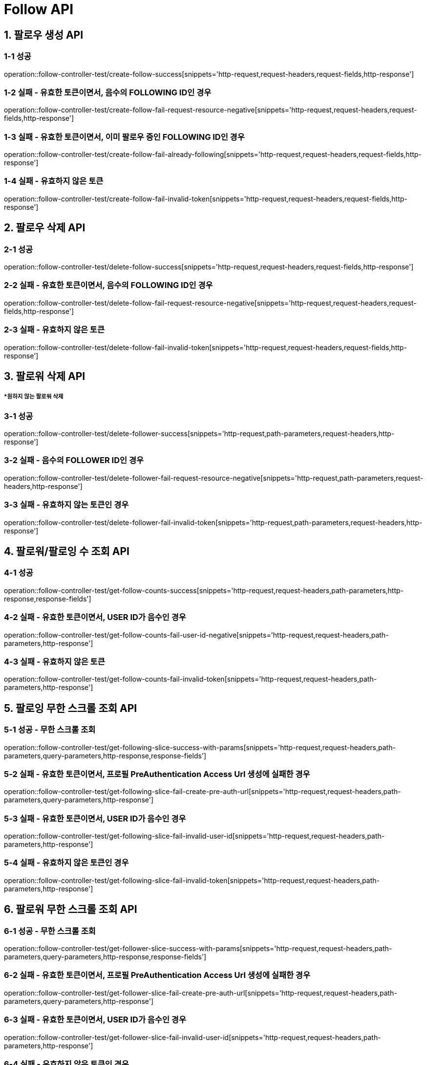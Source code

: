 [[Follow-API]]
= *Follow API*

[[팔로우-생성-API]]
== *1. 팔로우 생성 API*

=== *1-1 성공*

operation::follow-controller-test/create-follow-success[snippets='http-request,request-headers,request-fields,http-response']

=== *1-2 실패 - 유효한 토큰이면서, 음수의 FOLLOWING ID인 경우*

operation::follow-controller-test/create-follow-fail-request-resource-negative[snippets='http-request,request-headers,request-fields,http-response']

=== *1-3 실패 - 유효한 토큰이면서, 이미 팔로우 중인 FOLLOWING ID인 경우*

operation::follow-controller-test/create-follow-fail-already-following[snippets='http-request,request-headers,request-fields,http-response']

=== *1-4 실패 - 유효하지 않은 토큰*

operation::follow-controller-test/create-follow-fail-invalid-token[snippets='http-request,request-headers,request-fields,http-response']

[[팔로우-삭제-API]]
== *2. 팔로우 삭제 API*

=== *2-1 성공*

operation::follow-controller-test/delete-follow-success[snippets='http-request,request-headers,request-fields,http-response']

=== *2-2 실패 - 유효한 토큰이면서, 음수의 FOLLOWING ID인 경우*

operation::follow-controller-test/delete-follow-fail-request-resource-negative[snippets='http-request,request-headers,request-fields,http-response']

=== *2-3 실패 - 유효하지 않은 토큰*

operation::follow-controller-test/delete-follow-fail-invalid-token[snippets='http-request,request-headers,request-fields,http-response']

[[팔로워-삭제-API]]
== *3. 팔로워 삭제 API*
===== **원하지 않는 팔로워 삭제*

=== *3-1 성공*
operation::follow-controller-test/delete-follower-success[snippets='http-request,path-parameters,request-headers,http-response']

=== *3-2 실패 - 음수의 FOLLOWER ID인 경우*
operation::follow-controller-test/delete-follower-fail-request-resource-negative[snippets='http-request,path-parameters,request-headers,http-response']

=== *3-3 실패 - 유효하지 않는 토큰인 경우*
operation::follow-controller-test/delete-follower-fail-invalid-token[snippets='http-request,path-parameters,request-headers,http-response']

[[팔로워-팔로잉-수-조회-API]]
== *4. 팔로워/팔로잉 수 조회 API*

=== *4-1 성공*

operation::follow-controller-test/get-follow-counts-success[snippets='http-request,request-headers,path-parameters,http-response,response-fields']

=== *4-2 실패 - 유효한 토큰이면서, USER ID가 음수인 경우*

operation::follow-controller-test/get-follow-counts-fail-user-id-negative[snippets='http-request,request-headers,path-parameters,http-response']

=== *4-3 실패 - 유효하지 않은 토큰*

operation::follow-controller-test/get-follow-counts-fail-invalid-token[snippets='http-request,request-headers,path-parameters,http-response']

[[팔로잉-무한-스크롤-조회-API]]
== *5. 팔로잉 무한 스크롤 조회 API*

=== *5-1 성공 - 무한 스크롤 조회*

operation::follow-controller-test/get-following-slice-success-with-params[snippets='http-request,request-headers,path-parameters,query-parameters,http-response,response-fields']

=== *5-2 실패 - 유효한 토큰이면서, 프로필 PreAuthentication Access Url 생성에 실패한 경우*

operation::follow-controller-test/get-following-slice-fail-create-pre-auth-url[snippets='http-request,request-headers,path-parameters,query-parameters,http-response']

=== *5-3 실패 - 유효한 토큰이면서, USER ID가 음수인 경우*

operation::follow-controller-test/get-following-slice-fail-invalid-user-id[snippets='http-request,request-headers,path-parameters,http-response']

=== *5-4 실패 - 유효하지 않은 토큰인 경우*

operation::follow-controller-test/get-following-slice-fail-invalid-token[snippets='http-request,request-headers,path-parameters,http-response']

[[팔로워-무한-스크롤-조회-API]]
== *6. 팔로워 무한 스크롤 조회 API*

=== *6-1 성공 - 무한 스크롤 조회*

operation::follow-controller-test/get-follower-slice-success-with-params[snippets='http-request,request-headers,path-parameters,query-parameters,http-response,response-fields']

=== *6-2 실패 - 유효한 토큰이면서, 프로필 PreAuthentication Access Url 생성에 실패한 경우*

operation::follow-controller-test/get-follower-slice-fail-create-pre-auth-url[snippets='http-request,request-headers,path-parameters,query-parameters,http-response']

=== *6-3 실패 - 유효한 토큰이면서, USER ID가 음수인 경우*

operation::follow-controller-test/get-follower-slice-fail-invalid-user-id[snippets='http-request,request-headers,path-parameters,http-response']

=== *6-4 실패 - 유효하지 않은 토큰인 경우*

operation::follow-controller-test/get-follower-slice-fail-invalid-token[snippets='http-request,request-headers,path-parameters,http-response']

[[팔로잉-검색-API]]
== *7. 팔로잉 검색 API*

=== *7-1 성공*

operation::follow-controller-test/search-followings-success[snippets='http-request,request-headers,query-parameters,http-response']

=== *7-2 실패 - 닉네임이 공백인 경우*

operation::follow-controller-test/search-followings-fail-nickname-null[snippets='http-request,request-headers,query-parameters,http-response']

=== *7-3 실패 - 유효하지 않은 마지막 id*

operation::follow-controller-test/search-followings-fail-invalid-last-id[snippets='http-request,request-headers,query-parameters,http-response']

=== *7-4 실패 - 유효하지 않은 사이즈*

operation::follow-controller-test/search-followings-fail-invalid-size[snippets='http-request,request-headers,query-parameters,http-response']

=== *7-5 실패 - 가입하지 않은 유저*

operation::follow-controller-test/search-followings-fail-not-registered-user[snippets='http-request,request-headers,query-parameters,http-response']

=== *7-6 실패 - 유효하지 않은 토큰*

operation::follow-controller-test/search-followings-fail-invalid-token[snippets='http-request,request-headers,query-parameters,http-response']

[[팔로워-검색-API]]
== *8. 팔로워 검색 API*

=== *8-1 성공*

operation::follow-controller-test/search-followers-success[snippets='http-request,request-headers,query-parameters,http-response']

=== *8-2 실패 - 닉네임이 공백인 경우*

operation::follow-controller-test/search-followers-fail-nickname-null[snippets='http-request,request-headers,query-parameters,http-response']

=== *8-3 실패 - 유효하지 않은 마지막 id*

operation::follow-controller-test/search-followers-fail-invalid-last-id[snippets='http-request,request-headers,query-parameters,http-response']

=== *8-4 실패 - 유효하지 않은 사이즈*

operation::follow-controller-test/search-followers-fail-invalid-size[snippets='http-request,request-headers,query-parameters,http-response']

=== *8-5 실패 - 유효하지 않은 토큰*

operation::follow-controller-test/search-followers-fail-invalid-token[snippets='http-request,request-headers,query-parameters,http-response']

[[알수도-있는-유저-검색-API]]
== *9. 알수도 있는 유저 검색 API*

=== *9-1 성공*

operation::follow-controller-test/get-may-know-success[snippets='http-request,request-headers,query-parameters,http-response']

=== *9-2 실패 - 유효하지 않은 마지막 id*

operation::follow-controller-test/get-may-know-fail-invalid-last-id[snippets='http-request,request-headers,query-parameters,http-response']

=== *9-3 실패 - 유효하지 않은 사이즈*

operation::follow-controller-test/get-may-know-fail-invalid-size[snippets='http-request,request-headers,query-parameters,http-response']

=== *9-4 실패 - 가입하지 않은 유저*

operation::follow-controller-test/get-may-know-fail-not-registered-user[snippets='http-request,request-headers,query-parameters,http-response']

=== *9-5 실패 - 유효하지 않은 토큰*

operation::follow-controller-test/get-may-know-fail-invalid-token[snippets='http-request,request-headers,query-parameters,http-response']

[[방문한-친구수-조회-API]]

== *10. 방문한 친구수 조회 API*

=== *10-1 성공*

operation::follow-controller-test/get-visited-followings-success[snippets='http-request,request-headers,path-parameters,http-response']

=== *10-2 실패 - 잘못된 장소 Id*

operation::follow-controller-test/get-visited-followings-fail-invalid-placeId[snippets='http-request,request-headers,path-parameters,http-response']

=== *10-3 실패 - 가입되어 있지 않은 USER*

operation::follow-controller-test/get-visited-followings-fail-not-registered-user[snippets='http-request,request-headers,path-parameters,http-response']

=== *10-4 실패 - 유효하지 않은 토큰*

operation::follow-controller-test/get-visited-followings-fail-invalid-token[snippets='http-request,request-headers,path-parameters,http-response']
